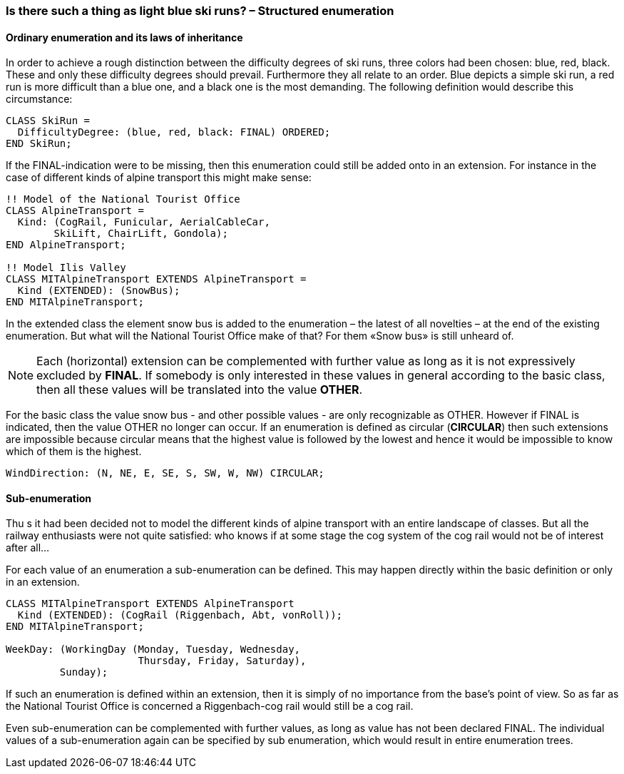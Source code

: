 [#_6_3]
=== Is there such a thing as light blue ski runs? – Structured enumeration

[#_6_3_1]
==== Ordinary enumeration and its laws of inheritance

In order to achieve a rough distinction between the difficulty degrees of ski runs, three colors had been chosen: blue, red, black. These and only these difficulty degrees should prevail. Furthermore they all relate to an order. Blue depicts a simple ski run, a red run is more difficult than a blue one, and a black one is the most demanding. The following definition would describe this circumstance:

[source]
----
CLASS SkiRun =
  DifficultyDegree: (blue, red, black: FINAL) ORDERED;
END SkiRun;
----

If the FINAL-indication were to be missing, then this enumeration could still be added onto in an extension. For instance in the case of different kinds of alpine transport this might make sense:

[source]
----
!! Model of the National Tourist Office
CLASS AlpineTransport =
  Kind: (CogRail, Funicular, AerialCableCar,
        SkiLift, ChairLift, Gondola);
END AlpineTransport;

!! Model Ilis Valley
CLASS MITAlpineTransport EXTENDS AlpineTransport =
  Kind (EXTENDED): (SnowBus);
END MITAlpineTransport;
----

In the extended class the element snow bus is added to the enumeration – the latest of all novelties – at the end of the existing enumeration. But what will the National Tourist Office make of that? For them «Snow bus» is still unheard of.

[NOTE]
Each (horizontal) extension can be complemented with further value as long as it is not expressively excluded by *FINAL*. If somebody is only interested in these values in general according to the basic class, then all these values will be translated into the value *OTHER*.

For the basic class the value snow bus - and other possible values - are only recognizable as OTHER. However if FINAL is indicated, then the value OTHER no longer can occur. If an enumeration is defined as circular (*CIRCULAR*) then such extensions are impossible because circular means that the highest value is followed by the lowest and hence it would be impossible to know which of them is the highest.

[source]
----
WindDirection: (N, NE, E, SE, S, SW, W, NW) CIRCULAR;
----

[#_6_3_2]
==== Sub-enumeration

Thu s it had been decided not to model the different kinds of alpine transport with an entire landscape of classes. But all the railway enthusiasts were not quite satisfied: who knows if at some stage the cog system of the cog rail would not be of interest after all...

For each value of an enumeration a sub-enumeration can be defined. This may happen directly within the basic definition or only in an extension.

[source]
----
CLASS MITAlpineTransport EXTENDS AlpineTransport
  Kind (EXTENDED): (CogRail (Riggenbach, Abt, vonRoll));
END MITAlpineTransport;

WeekDay: (WorkingDay (Monday, Tuesday, Wednesday,
                      Thursday, Friday, Saturday),
         Sunday);
----

If such an enumeration is defined within an extension, then it is simply of no importance from the base's point of view. So as far as the National Tourist Office is concerned a Riggenbach-cog rail would still be a cog rail.

Even sub-enumeration can be complemented with further values, as long as value has not been declared FINAL. The individual values of a sub-enumeration again can be specified by sub enumeration, which would result in entire enumeration trees.

[#_6_4]
